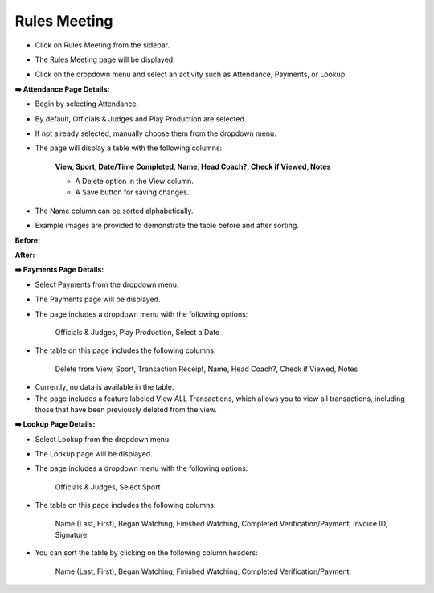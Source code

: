 Rules Meeting
================

* Click on Rules Meeting from the sidebar.
 
.. image:: ../../../images/rules-meeting/rules-meeting-1.png

* The Rules Meeting page will be displayed.

.. thumbnail:: ../../../images/rules-meeting/rules-meeting-page-2.png


* Click on the dropdown menu and select an activity such as Attendance, Payments, or Lookup.

.. thumbnail:: ../../../images/rules-meeting/menu-3.png
    :width: 200px


**➡️ Attendance Page Details:**

* Begin by selecting Attendance.

.. thumbnail:: ../../../images/rules-meeting/click-attend-4.png
    :width: 200px 

* By default, Officials & Judges and Play Production are selected.

.. thumbnail:: ../../../images/rules-meeting/attednce-type-5.png
    :width: 340px

* If not already selected, manually choose them from the dropdown menu.

.. thumbnail:: ../../../images/rules-meeting/officials-and-judges-6.png
    :width: 200px

.. thumbnail:: ../../../images/rules-meeting/sports-7.png
    :width: 200px

* The page will display a table with the following columns:

    **View, Sport, Date/Time Completed, Name, Head Coach?, Check if Viewed, Notes**

    .. thumbnail:: ../../../images/rules-meeting/attendance-page-8.png

    * A Delete option in the View column.
    * A Save button for saving changes.

* The Name column can be sorted alphabetically.

* Example images are provided to demonstrate the table before and after sorting.

**Before:**

.. thumbnail:: ../../../images/rules-meeting/before-sort-9.png
    :width: 200px

**After:**

.. thumbnail:: ../../../images/rules-meeting/after-sort-10.png
    :width: 200px

**➡️ Payments Page Details:**

* Select Payments from the dropdown menu.

.. thumbnail:: ../../../images/rules-meeting/pay-11.png
    :width: 200px

* The Payments page will be displayed.

* The page includes a dropdown menu with the following options:

    Officials & Judges, Play Production, Select a Date

.. thumbnail:: ../../../images/rules-meeting/pay-page-12.png

* The table on this page includes the following columns:
    
    Delete from View, Sport, Transaction Receipt, Name, Head Coach?, Check if Viewed, Notes

.. thumbnail:: ../../../images/rules-meeting/no-data-13.png

* Currently, no data is available in the table.

* The page includes a feature labeled View ALL Transactions, which allows you to view all transactions, including those that have been previously deleted from the view.

**➡️ Lookup Page Details:**

* Select Lookup from the dropdown menu.

.. thumbnail:: ../../../images/rules-meeting/lookup-14.png
    :width: 200px

* The Lookup page will be displayed.

* The page includes a dropdown menu with the following options:

    Officials & Judges, Select Sport

.. thumbnail:: ../../../images/rules-meeting/lookup-page-15.png

* The table on this page includes the following columns:

    Name (Last, First), Began Watching, Finished Watching, Completed Verification/Payment, Invoice ID, Signature

* You can sort the table by clicking on the following column headers:

    Name (Last, First), Began Watching, Finished Watching, Completed Verification/Payment.

.. thumbnail:: ../../../images/rules-meeting/sorting-options-16.png











